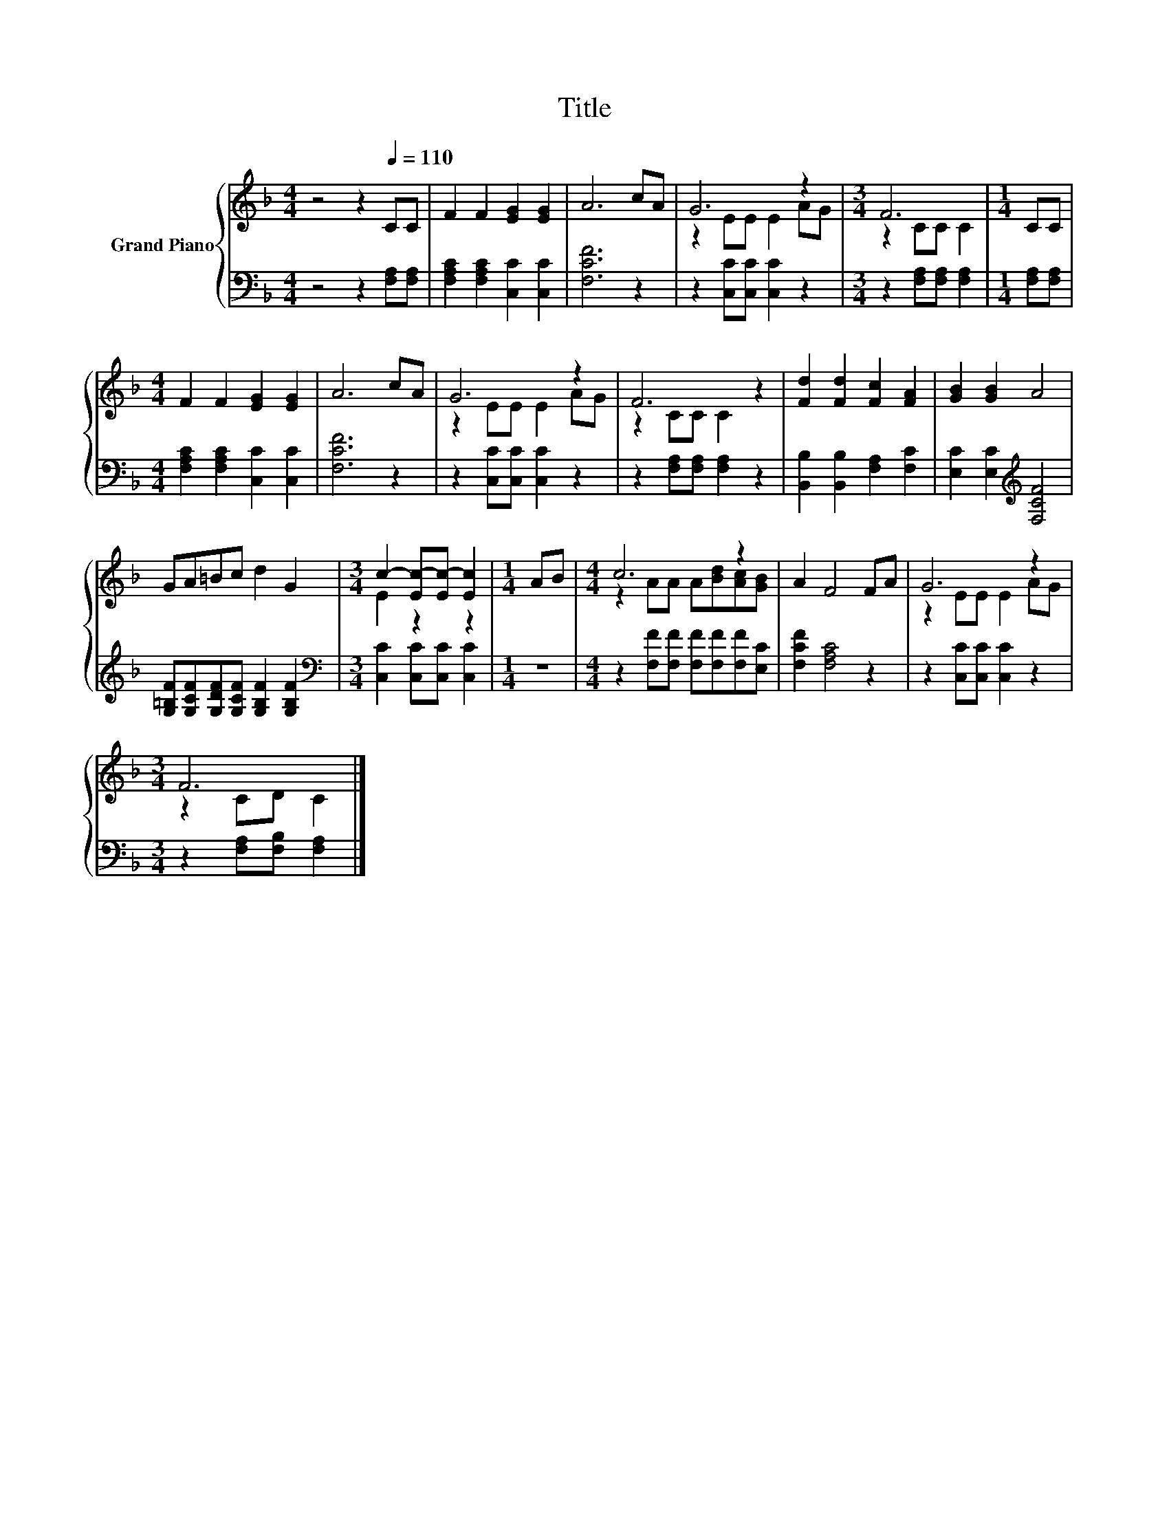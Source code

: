 X:1
T:Title
%%score { ( 1 3 ) | 2 }
L:1/8
M:4/4
K:F
V:1 treble nm="Grand Piano"
V:3 treble 
V:2 bass 
V:1
 z4 z2[Q:1/4=110] CC | F2 F2 [EG]2 [EG]2 | A6 cA | G6 z2 |[M:3/4] F6 |[M:1/4] CC | %6
[M:4/4] F2 F2 [EG]2 [EG]2 | A6 cA | G6 z2 | F6 z2 | [Fd]2 [Fd]2 [Fc]2 [FA]2 | [GB]2 [GB]2 A4 | %12
 GA=Bc d2 G2 |[M:3/4] c2- [Ec-][Ec-] [Ec]2 |[M:1/4] AB |[M:4/4] c6 z2 | A2 F4 FA | G6 z2 | %18
[M:3/4] F6 |] %19
V:2
 z4 z2 [F,A,][F,A,] | [F,A,C]2 [F,A,C]2 [C,C]2 [C,C]2 | [F,CF]6 z2 | z2 [C,C][C,C] [C,C]2 z2 | %4
[M:3/4] z2 [F,A,][F,A,] [F,A,]2 |[M:1/4] [F,A,][F,A,] |[M:4/4] [F,A,C]2 [F,A,C]2 [C,C]2 [C,C]2 | %7
 [F,CF]6 z2 | z2 [C,C][C,C] [C,C]2 z2 | z2 [F,A,][F,A,] [F,A,]2 z2 | %10
 [B,,B,]2 [B,,B,]2 [F,A,]2 [F,C]2 | [E,C]2 [E,C]2[K:treble] [F,CF]4 | %12
 [G,=B,F][G,CF][G,DF][G,CF] [G,B,F]2 [G,B,F]2 |[M:3/4][K:bass] [C,C]2 [C,C][C,C] [C,C]2 | %14
[M:1/4] z2 |[M:4/4] z2 [F,F][F,F] [F,F][F,F][F,F][E,C] | [F,CF]2 [F,A,C]4 z2 | %17
 z2 [C,C][C,C] [C,C]2 z2 |[M:3/4] z2 [F,A,][F,B,] [F,A,]2 |] %19
V:3
 x8 | x8 | x8 | z2 EE E2 AG |[M:3/4] z2 CC C2 |[M:1/4] x2 |[M:4/4] x8 | x8 | z2 EE E2 AG | %9
 z2 CC C2 z2 | x8 | x8 | x8 |[M:3/4] E2 z2 z2 |[M:1/4] x2 |[M:4/4] z2 AA A[Bd][Ac][GB] | x8 | %17
 z2 EE E2 AG |[M:3/4] z2 CD C2 |] %19

